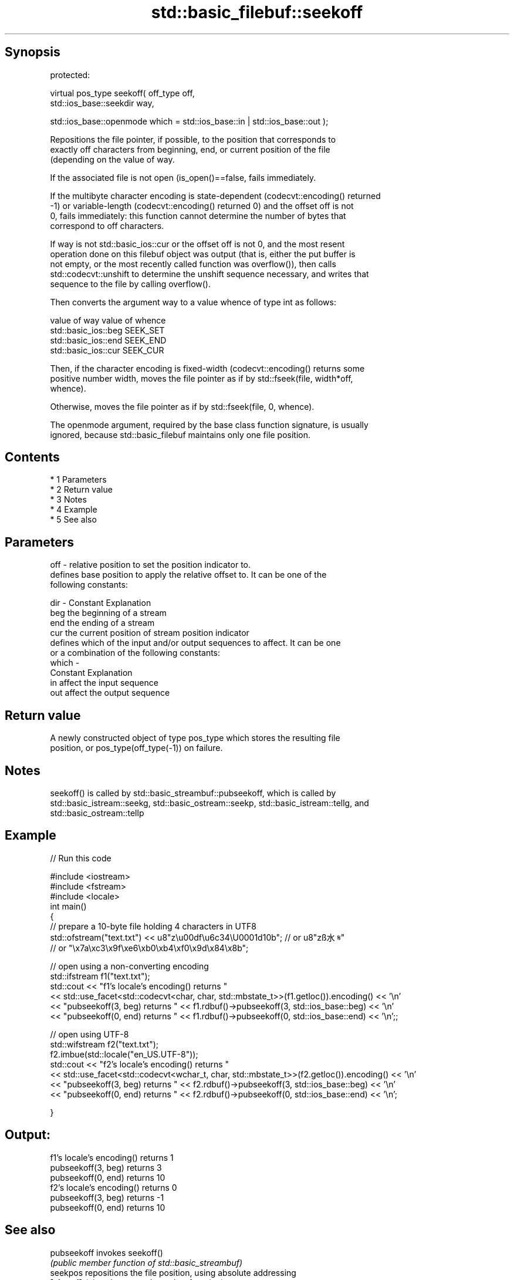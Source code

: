 .TH std::basic_filebuf::seekoff 3 "Apr 19 2014" "1.0.0" "C++ Standard Libary"
.SH Synopsis
   protected:

   virtual pos_type seekoff( off_type off,
   std::ios_base::seekdir way,

   std::ios_base::openmode which = std::ios_base::in | std::ios_base::out );

   Repositions the file pointer, if possible, to the position that corresponds to
   exactly off characters from beginning, end, or current position of the file
   (depending on the value of way.

   If the associated file is not open (is_open()==false, fails immediately.

   If the multibyte character encoding is state-dependent (codecvt::encoding() returned
   -1) or variable-length (codecvt::encoding() returned 0) and the offset off is not
   0, fails immediately: this function cannot determine the number of bytes that
   correspond to off characters.

   If way is not std::basic_ios::cur or the offset off is not 0, and the most resent
   operation done on this filebuf object was output (that is, either the put buffer is
   not empty, or the most recently called function was overflow()), then calls
   std::codecvt::unshift to determine the unshift sequence necessary, and writes that
   sequence to the file by calling overflow().

   Then converts the argument way to a value whence of type int as follows:

   value of way        value of whence
   std::basic_ios::beg SEEK_SET
   std::basic_ios::end SEEK_END
   std::basic_ios::cur SEEK_CUR

   Then, if the character encoding is fixed-width (codecvt::encoding() returns some
   positive number width, moves the file pointer as if by std::fseek(file, width*off,
   whence).

   Otherwise, moves the file pointer as if by std::fseek(file, 0, whence).

   The openmode argument, required by the base class function signature, is usually
   ignored, because std::basic_filebuf maintains only one file position.

.SH Contents

     * 1 Parameters
     * 2 Return value
     * 3 Notes
     * 4 Example
     * 5 See also

.SH Parameters

   off   - relative position to set the position indicator to.
           defines base position to apply the relative offset to. It can be one of the
           following constants:

   dir   - Constant Explanation
           beg      the beginning of a stream
           end      the ending of a stream
           cur      the current position of stream position indicator
           defines which of the input and/or output sequences to affect. It can be one
           or a combination of the following constants:
   which -
           Constant Explanation
           in       affect the input sequence
           out      affect the output sequence

.SH Return value

   A newly constructed object of type pos_type which stores the resulting file
   position, or pos_type(off_type(-1)) on failure.

.SH Notes

   seekoff() is called by std::basic_streambuf::pubseekoff, which is called by
   std::basic_istream::seekg, std::basic_ostream::seekp, std::basic_istream::tellg, and
   std::basic_ostream::tellp

.SH Example

   
// Run this code

 #include <iostream>
 #include <fstream>
 #include <locale>
 int main()
 {
     // prepare a 10-byte file holding 4 characters in UTF8
     std::ofstream("text.txt") << u8"z\\u00df\\u6c34\\U0001d10b"; // or u8"zß水𝄋"
                                            // or "\\x7a\\xc3\\x9f\\xe6\\xb0\\xb4\\xf0\\x9d\\x84\\x8b";

     // open using a non-converting encoding
     std::ifstream f1("text.txt");
     std::cout << "f1's locale's encoding() returns "
               << std::use_facet<std::codecvt<char, char, std::mbstate_t>>(f1.getloc()).encoding() << '\\n'
               << "pubseekoff(3, beg) returns " << f1.rdbuf()->pubseekoff(3, std::ios_base::beg) << '\\n'
               << "pubseekoff(0, end) returns " << f1.rdbuf()->pubseekoff(0, std::ios_base::end) << '\\n';;

     // open using UTF-8
     std::wifstream f2("text.txt");
     f2.imbue(std::locale("en_US.UTF-8"));
     std::cout << "f2's locale's encoding() returns "
               << std::use_facet<std::codecvt<wchar_t, char, std::mbstate_t>>(f2.getloc()).encoding() << '\\n'
               << "pubseekoff(3, beg) returns " << f2.rdbuf()->pubseekoff(3, std::ios_base::beg) << '\\n'
               << "pubseekoff(0, end) returns " << f2.rdbuf()->pubseekoff(0, std::ios_base::end) << '\\n';

 }

.SH Output:

 f1's locale's encoding() returns 1
 pubseekoff(3, beg) returns 3
 pubseekoff(0, end) returns 10
 f2's locale's encoding() returns 0
 pubseekoff(3, beg) returns -1
 pubseekoff(0, end) returns 10

.SH See also

   pubseekoff invokes seekoff()
              \fI(public member function of std::basic_streambuf)\fP
   seekpos    repositions the file position, using absolute addressing
   \fB[virtual]\fP  \fI(virtual protected member function)\fP
   fseek      moves the file position indicator to a specific location in a file
              \fI(function)\fP
